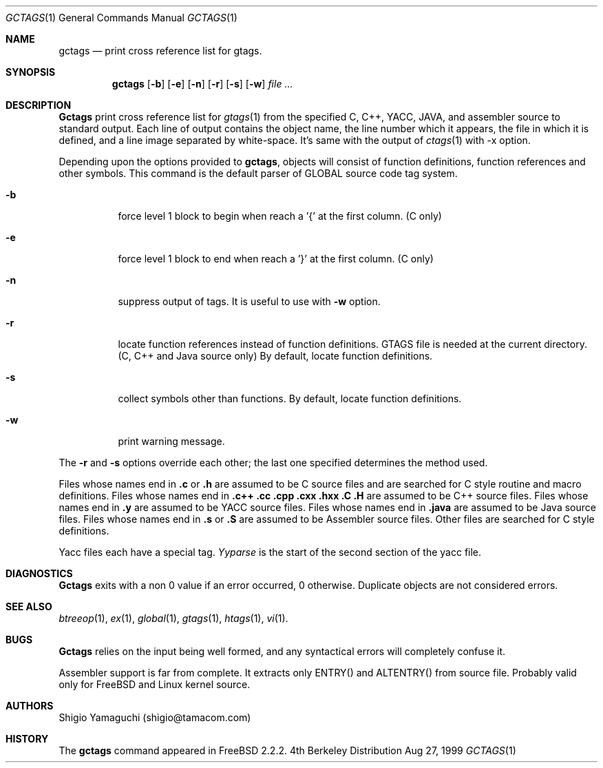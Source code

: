 .\"
.\" Copyright (c) 1996, 1997, 1998, 1999
.\"            Shigio Yamaguchi. All rights reserved.
.\" Copyright (c) 1999
.\"            Tama Communications Corporation. All rights reserved.
.\"
.\" Redistribution and use in source and binary forms, with or without
.\" modification, are permitted provided that the following conditions
.\" are met:
.\" 1. Redistributions of source code must retain the above copyright
.\"    notice, this list of conditions and the following disclaimer.
.\" 2. Redistributions in binary form must reproduce the above copyright
.\"    notice, this list of conditions and the following disclaimer in the
.\"    documentation and/or other materials provided with the distribution.
.\" 3. All advertising materials mentioning features or use of this software
.\"    must display the following acknowledgement:
.\"      This product includes software developed by Tama Communications
.\"      Corporation and its contributors.
.\" 4. Neither the name of the author nor the names of any co-contributors
.\"    may be used to endorse or promote products derived from this software
.\"    without specific prior written permission.
.\" 
.\" THIS SOFTWARE IS PROVIDED BY THE AUTHOR AND CONTRIBUTORS ``AS IS'' AND
.\" ANY EXPRESS OR IMPLIED WARRANTIES, INCLUDING, BUT NOT LIMITED TO, THE
.\" IMPLIED WARRANTIES OF MERCHANTABILITY AND FITNESS FOR A PARTICULAR PURPOSE
.\" ARE DISCLAIMED.  IN NO EVENT SHALL THE AUTHOR OR CONTRIBUTORS BE LIABLE
.\" FOR ANY DIRECT, INDIRECT, INCIDENTAL, SPECIAL, EXEMPLARY, OR CONSEQUENTIAL
.\" DAMAGES (INCLUDING, BUT NOT LIMITED TO, PROCUREMENT OF SUBSTITUTE GOODS
.\" OR SERVICES; LOSS OF USE, DATA, OR PROFITS; OR BUSINESS INTERRUPTION)
.\" HOWEVER CAUSED AND ON ANY THEORY OF LIABILITY, WHETHER IN CONTRACT, STRICT
.\" LIABILITY, OR TORT (INCLUDING NEGLIGENCE OR OTHERWISE) ARISING IN ANY WAY
.\" OUT OF THE USE OF THIS SOFTWARE, EVEN IF ADVISED OF THE POSSIBILITY OF
.\" SUCH DAMAGE.
.\"
.Dd Aug 27, 1999
.Dt GCTAGS 1
.Os BSD 4
.Sh NAME
.Nm gctags
.Nd print cross reference list for gtags.
.Sh SYNOPSIS
.Nm gctags
.Op Fl b
.Op Fl e
.Op Fl n
.Op Fl r
.Op Fl s
.Op Fl w
.Ar file ...
.Sh DESCRIPTION
.Nm Gctags
print cross reference list for
.Xr gtags 1
from the specified C,
.Tn C++ ,
.Tn YACC ,
.Tn JAVA ,
and assembler source to standard output.
Each line of output contains the object name, the line number which it appears,
the file in which it is defined, and a line image separated by
white-space.
It's same with the output of
.Xr ctags 1
with -x option.
.Pp
Depending upon the options provided to
.Nm gctags ,
objects will consist of function definitions, function references and other
symbols.
This command is the default parser of GLOBAL source code tag system.
.Bl -tag -width Ds
.It Fl b
force level 1 block to begin when reach a '{' at the first column. (C only)
.It Fl e
force level 1 block to end when reach a '}' at the first column. (C only)
.It Fl n
suppress output of tags. It is useful to use with
.Fl w
option.
.It Fl r
locate function references instead of function definitions. GTAGS file is
needed at the current directory. (C, C++ and Java source only)
By default, locate function definitions.
.It Fl s
collect symbols other than functions. By default, locate function definitions.
.It Fl w
print warning message.
.El
.Pp
The
.Fl r
and
.Fl s
options override each other; the last one specified determines the method used.
.Pp
Files whose names end in
.Nm \&.c
or
.Nm \&.h
are assumed to be C
source files and are searched for C style routine and macro definitions.
Files whose names end in
.Nm \&.c++
.Nm \&.cc
.Nm \&.cpp
.Nm \&.cxx
.Nm \&.hxx
.Nm \&.C
.Nm \&.H
are assumed to be C++
source files.
Files whose names end in
.Nm \&.y
are assumed to be
.Tn YACC
source files.
Files whose names end in
.Nm \&.java
are assumed to be Java source files.
Files whose names end in
.Nm \&.s
or
.Nm \&.S
are assumed to be Assembler
source files.  Other files are searched for C style definitions.
.Pp
Yacc files each have a special tag.
.Ar Yyparse
is the start
of the second section of the yacc file.
.El
.Sh DIAGNOSTICS
.Nm Gctags
exits with a non 0 value if an error occurred, 0 otherwise.
Duplicate objects are not considered errors.
.Sh SEE ALSO
.Xr btreeop 1 ,
.Xr ex 1 ,
.Xr global 1 ,
.Xr gtags 1 ,
.Xr htags 1 ,
.Xr vi 1 .
.Sh BUGS
.Pp
.Nm Gctags
relies on the input being well formed, and any syntactical
errors will completely confuse it.
.Pp
Assembler support is far from complete.  It extracts only ENTRY()
and ALTENTRY() from source file. Probably valid only for FreeBSD and Linux
kernel source.
.Sh AUTHORS
Shigio Yamaguchi (shigio@tamacom.com)
.Sh HISTORY
The
.Nm
command appeared in FreeBSD 2.2.2.
